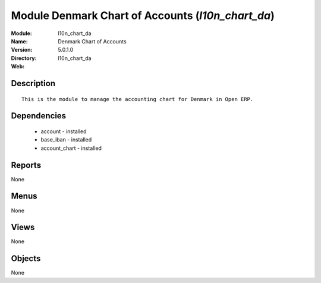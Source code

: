 
Module Denmark Chart of Accounts (*l10n_chart_da*)
==================================================
:Module: l10n_chart_da
:Name: Denmark Chart of Accounts
:Version: 5.0.1.0
:Directory: l10n_chart_da
:Web: 

Description
-----------

::

  This is the module to manage the accounting chart for Denmark in Open ERP.

Dependencies
------------

 * account - installed
 * base_iban - installed
 * account_chart - installed

Reports
-------

None


Menus
-------


None


Views
-----


None



Objects
-------

None

